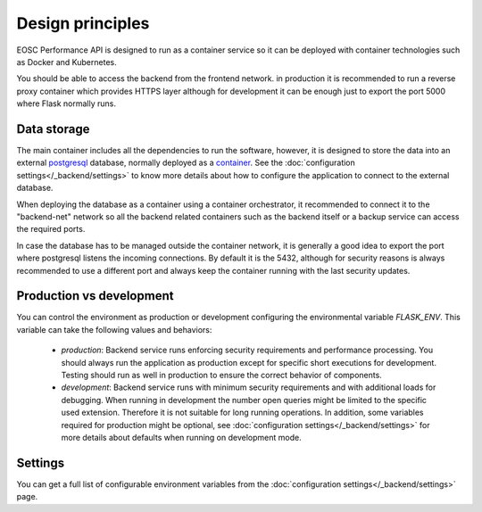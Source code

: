 Design principles
*******************
EOSC Performance API is designed to run as a container service so it can
be deployed with container technologies such as Docker and Kubernetes.

.. graphviz:: ../../diagrams/services.dot

You should be able to access the backend from the frontend network.
in production it is recommended to run a reverse proxy container which
provides HTTPS layer although for development it can be enough just to
export the port 5000 where Flask normally runs.


Data storage
===================
The main container includes all the dependencies to run the software,
however, it is designed to store the data into an external postgresql_
database, normally deployed as a `container <postgresql_container_>`_.
See the :doc:`configuration settings</_backend/settings>` to know more
details about how to configure the application to connect to the external
database.

.. _postgresql: https://www.postgresql.org/
.. _postgresql_container: https://hub.docker.com/_/postgres

When deploying the database as a container using a container orchestrator,
it recommended to connect it to the "backend-net" network so all the
backend related containers such as the backend itself or a backup service
can access the required ports.

In case the database has to be managed outside the container network, it
is generally a good idea to export the port where postgresql listens the
incoming connections. By default it is the 5432, although for security
reasons is always recommended to use a different port and always keep the
container running with the last security updates.


Production vs development
=========================
You can control the environment as production or development configuring
the environmental variable `FLASK_ENV`. This variable can take the following
values and behaviors:

 - `production`: Backend service runs enforcing security requirements and
   performance processing. You should always run the application as production
   except for specific short executions for development. Testing should run
   as well in production to ensure the correct behavior of components.

 - `development`: Backend service runs with minimum security requirements and
   with additional loads for debugging. When running in development the number
   open queries might be limited to the specific used extension. Therefore it is
   not suitable for long running operations. In addition, some variables
   required for production might be optional, see :doc:`configuration settings</_backend/settings>`
   for more details about defaults when running on development mode.


Settings
=========================
You can get a full list of configurable environment variables from
the :doc:`configuration settings</_backend/settings>` page.



